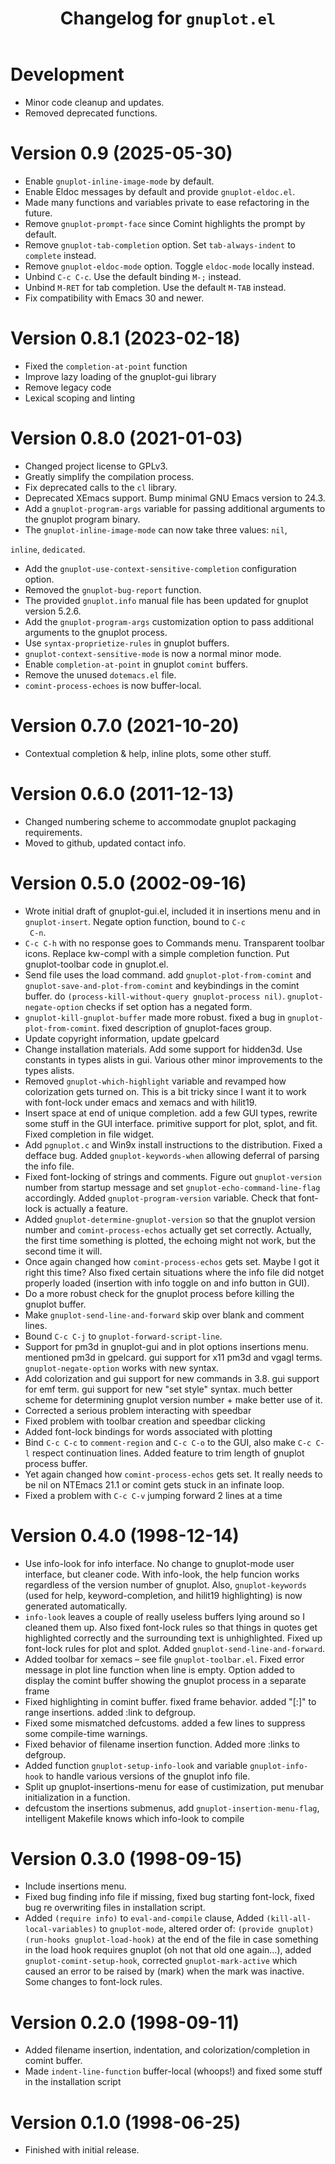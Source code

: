 #+TITLE: Changelog for =gnuplot.el=

* Development

- Minor code cleanup and updates.
- Removed deprecated functions.

* Version 0.9 (2025-05-30)

- Enable ~gnuplot-inline-image-mode~ by default.
- Enable Eldoc messages by default and provide ~gnuplot-eldoc.el~.
- Made many functions and variables private to ease refactoring in the future.
- Remove ~gnuplot-prompt-face~ since Comint highlights the prompt by default.
- Remove ~gnuplot-tab-completion~ option. Set ~tab-always-indent~ to ~complete~
  instead.
- Remove ~gnuplot-eldoc-mode~ option. Toggle ~eldoc-mode~ locally instead.
- Unbind ~C-c C-c~. Use the default binding ~M-;~ instead.
- Unbind ~M-RET~ for tab completion. Use the default ~M-TAB~ instead.
- Fix compatibility with Emacs 30 and newer.

* Version 0.8.1 (2023-02-18)

- Fixed the =completion-at-point= function
- Improve lazy loading of the gnuplot-gui library
- Remove legacy code
- Lexical scoping and linting

* Version 0.8.0 (2021-01-03)

- Changed project license to GPLv3.
- Greatly simplify the compilation process.
- Fix deprecated calls to the =cl= library.
- Deprecated XEmacs support. Bump minimal GNU Emacs version to 24.3.
- Add a =gnuplot-program-args= variable for passing additional
  arguments to the gnuplot program binary.
- The =gnuplot-inline-image-mode= can now take three values: =nil=,
=inline=, =dedicated=.
- Add the =gnuplot-use-context-sensitive-completion= configuration
  option.
- Removed the =gnuplot-bug-report= function.
- The provided =gnuplot.info= manual file has been updated for gnuplot
  version 5.2.6.
- Add the =gnuplot-program-args= customization option to pass
  additional arguments to the gnuplot process.
- Use =syntax-proprietize-rules= in gnuplot buffers.
- =gnuplot-context-sensitive-mode= is now a normal minor mode.
- Enable =completion-at-point= in gnuplot =comint= buffers.
- Remove the unused =dotemacs.el= file.
- =comint-process-echoes= is now buffer-local.

* Version 0.7.0 (2021-10-20)

- Contextual completion & help, inline plots, some other stuff.

* Version 0.6.0 (2011-12-13)

- Changed numbering scheme to accommodate gnuplot packaging
  requirements.
- Moved to github, updated contact info.

* Version 0.5.0 (2002-09-16)

- Wrote initial draft of gnuplot-gui.el, included it in insertions
  menu and in =gnuplot-insert=. Negate option function, bound to =C-c
  C-n=.
- =C-c C-h= with no response goes to Commands menu. Transparent toolbar
  icons. Replace kw-compl with a simple completion function. Put
  gnuplot-toolbar code in gnuplot.el.
- Send file uses the load command. add =gnuplot-plot-from-comint= and
  =gnuplot-save-and-plot-from-comint= and keybindings in the comint
  buffer. do =(process-kill-without-query gnuplot-process nil)=.
  =gnuplot-negate-option= checks if set option has a negated form.
- =gnuplot-kill-gnuplot-buffer= made more robust. fixed a bug in
  =gnuplot-plot-from-comint=. fixed description of gnuplot-faces
  group.
- Update copyright information, update gpelcard
- Change installation materials. Add some support for hidden3d. Use
  constants in types alists in gui. Various other minor improvements
  to the types alists.
- Removed =gnuplot-which-highlight= variable and revamped how
  colorization gets turned on. This is a bit tricky since I want it to
  work with font-lock under emacs and xemacs and with hilit19.
- Insert space at end of unique completion. add a few GUI types,
  rewrite some stuff in the GUI interface. primitive support for plot,
  splot, and fit. Fixed completion in file widget.
- Add =pgnuplot.c= and Win9x install instructions to the distribution.
  Fixed a defface bug. Added =gnuplot-keywords-when= allowing deferral
  of parsing the info file.
- Fixed font-locking of strings and comments. Figure out
  =gnuplot-version= number from startup message and set
  =gnuplot-echo-command-line-flag= accordingly. Added
  =gnuplot-program-version= variable. Check that font-lock is actually
  a feature.
- Added =gnuplot-determine-gnuplot-version= so that the gnuplot
  version number and =comint-process-echos= actually get set
  correctly. Actually, the first time something is plotted, the
  echoing might not work, but the second time it will.
- Once again changed how =comint-process-echos= gets set. Maybe I got
  it right this time? Also fixed certain situations where the info
  file did notget properly loaded (insertion with info toggle on and
  info button in GUI).
- Do a more robust check for the gnuplot process before killing the
  gnuplot buffer.
- Make =gnuplot-send-line-and-forward= skip over blank and comment
  lines.
- Bound =C-c C-j= to =gnuplot-forward-script-line=.
- Support for pm3d in gnuplot-gui and in plot options insertions menu.
  mentioned pm3d in gpelcard. gui support for x11 pm3d and vgagl
  terms. =gnuplot-negate-option= works with new syntax.
- Add colorization and gui support for new commands in 3.8. gui
  support for emf term. gui support for new "set style" syntax. much
  better scheme for determining gnuplot version number + make better
  use of it.
- Corrected a serious problem interacting with speedbar
- Fixed problem with toolbar creation and speedbar clicking
- Added font-lock bindings for words associated with plotting
- Bind =C-c C-c= to =comment-region= and =C-c C-o= to the GUI, also
  make =C-c C-l= respect continuation lines. Added feature to trim
  length of gnuplot process buffer.
- Yet again changed how =comint-process-echos= gets set. It really
  needs to be nil on NTEmacs 21.1 or comint gets stuck in an infinate
  loop.
- Fixed a problem with =C-c C-v= jumping forward 2 lines at a time

* Version 0.4.0 (1998-12-14)

- Use info-look for info interface. No change to gnuplot-mode user
  interface, but cleaner code. With info-look, the help funcion works
  regardless of the version number of gnuplot. Also,
  =gnuplot-keywords= (used for help, keyword-completion, and hilit19
  highlighting) is now generated automatically.
- =info-look= leaves a couple of really useless buffers lying around
  so I cleaned them up. Also fixed font-lock rules so that things in
  quotes get highlighted correctly and the surrounding text is
  unhighlighted. Fixed up font-lock rules for plot and splot. Added
  =gnuplot-send-line-and-forward=.
- Added toolbar for xemacs -- see file =gnuplot-toolbar.el=. Fixed
  error message in plot line function when line is empty. Option added
  to display the comint buffer showing the gnuplot process in a
  separate frame
- Fixed highlighting in comint buffer. fixed frame behavior. added
  "[:]" to range insertions. added :link to defgroup.
- Fixed some mismatched defcustoms. added a few lines to suppress some
  compile-time warnings.
- Fixed behavior of filename insertion function. Added more :links to
  defgroup.
- Added function =gnuplot-setup-info-look= and variable
  =gnuplot-info-hook= to handle various versions of the gnuplot info
  file.
- Split up gnuplot-insertions-menu for ease of custimization, put
  menubar initialization in a function.
- defcustom the insertions submenus, add
  =gnuplot-insertion-menu-flag=, intelligent Makefile knows which
  info-look to compile

* Version 0.3.0 (1998-09-15)

- Include insertions menu.
- Fixed bug finding info file if missing, fixed bug starting
  font-lock, fixed bug re overwriting files in installation script.
- Added =(require info)= to =eval-and-compile= clause, Added
  =(kill-all-local-variables)= to =gnuplot-mode=, altered order of:
  =(provide gnuplot)= =(run-hooks gnuplot-load-hook)= at the end of
  the file in case something in the load hook requires gnuplot (oh not
  that old one again...), added =gnuplot-comint-setup-hook=, corrected
  =gnuplot-mark-active= which caused an error to be raised by (mark)
  when the mark was inactive. Some changes to font-lock rules.

* Version 0.2.0 (1998-09-11)

- Added filename insertion, indentation, and colorization/completion
  in comint buffer.
- Made =indent-line-function= buffer-local (whoops!) and fixed some
  stuff in the installation script

* Version 0.1.0 (1998-06-25)

- Finished with initial release.
